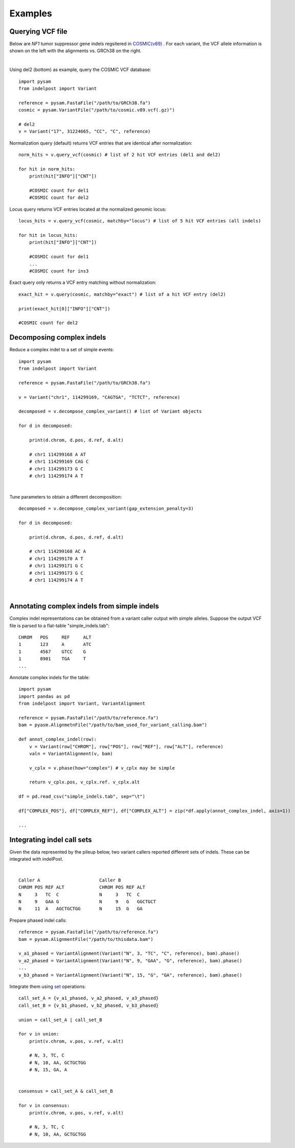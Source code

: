 .. _Examples:

Examples
=========

Querying VCF file
-----------------
Below are *NF1* tumor suppressor gene indels regsitered in `COSMIC(v89) <https://cancer.sanger.ac.uk/cosmic>`__ . 
For each variant, the VCF allele information is shown on the left with the alignments vs. GRCh38 on the right. 

.. image:: nf1.svg
   :width: 600
   :height: 50
   :align: center

|

Using del2 (bottom) as example, query the COSMIC VCF database::
    
    import pysam
    from indelpost import Variant
     
    reference = pysam.FastaFile("/path/to/GRCh38.fa")
    cosmic = pysam.VariantFile("/path/to/cosmic.v89.vcf(.gz)")

    # del2 
    v = Variant("17", 31224665, "CC", "C", reference)
    
Normalization query (default) returns VCF entries that are identical after normalization::
    
    norm_hits = v.query_vcf(cosmic) # list of 2 hit VCF entries (del1 and del2)
    
    for hit in norm_hits:
        print(hit["INFO"]["CNT"]) 
        
        #COSMIC count for del1
        #COSMIC count for del2  

Locus query returns VCF entries located at the normalized genomic locus::

    locus_hits = v.query_vcf(cosmic, matchby="locus") # list of 5 hit VCF entries (all indels)

    for hit in locus_hits:
        print(hit["INFO"]["CNT"]) 
        
        #COSMIC count for del1
        ...
        #COSMIC count for ins3

Exact query only returns a VCF entry matching without normalization:: 
        
    exact_hit = v.query(cosmic, matchby="exact") # list of a hit VCF entry (del2)
    
    print(exact_hit[0]["INFO"]["CNT"]) 
    
    #COSMIC count for del2
    
Decomposing complex indels
--------------------------
Reduce a complex indel to a set of simple events:: 

    import pysam
    from indelpost import Variant

    reference = pysam.FastaFile("/path/to/GRCh38.fa")

    v = Variant("chr1", 114299169, "CAGTGA", "TCTCT", reference)

    decomposed = v.decompose_complex_variant() # list of Variant objects
    
    for d in decomposed:

        print(d.chrom, d.pos, d.ref, d.alt)
        
        # chr1 114299168 A AT
        # chr1 114299169 CAG C 
        # chr1 114299173 G C 
        # chr1 114299174 A T 
        

.. image:: cplx_1.svg
   :width: 400
   :height: 40
   :align: center
            
|

Tune parameters to obtain a different decomposition::

    decomposed = v.decompose_complex_variant(gap_extension_penalty=3)    

    for d in decomposed:

        print(d.chrom, d.pos, d.ref, d.alt)
        
        # chr1 114299168 AC A
        # chr1 114299170 A T
        # chr1 114299171 G C
        # chr1 114299173 G C
        # chr1 114299174 A T

.. image:: cplx_2.svg
    :width: 400
    :height: 40
    :align: center

|

Annotating complex indels from simple indels
-------------------------------------------------------
Complex indel representations can be obtained from a variant caller output with simple alleles.
Suppose the output VCF file is parsed to a flat-table "simple_indels.tab"::

    CHROM   POS     REF     ALT
    1       123     A       ATC
    1       4567    GTCC    G
    1       8901    TGA     T
    ...

Annotate complex indels for the table::
    
    import pysam
    import pandas as pd
    from indelpost import Variant, VariantAlignment

    reference = pysam.FastaFile("/path/to/reference.fa")
    bam = pyasm.AlignmetnFile("/path/to/bam_used_for_variant_calling.bam")

    def annot_complex_indel(row):
        v = Variant(row["CHROM"], row["POS"], row["REF"], row["ALT"], reference)
        valn = VariantAlignment(v, bam)
        
        v_cplx = v.phase(how="complex") # v_cplx may be simple 

        return v_cplx.pos, v_cplx.ref. v_cplx.alt
        
    df = pd.read_csv("simple_indels.tab", sep="\t")
    
    df["COMPLEX_POS"], df["COMPLEX_REF"], df["COMPLEX_ALT"] = zip(*df.apply(annot_complex_indel, axis=1))                 
    
    ...

Integrating indel call sets
-----------------------------------
Given the data represented by the pileup below, two variant callers reported different sets of indels. These can be integrated with indelPost.

.. image:: pileup.svg
   :width: 600
   :height: 50
   :align: center
   
|

:: 

   Caller A                      Caller B 
   CHROM POS REF ALT             CHROM POS REF ALT
   N     3   TC  C               N     3   TC  C
   N     9   GAA G               N     9   G   GGCTGCT 
   N     11  A   AGCTGCTGG       N     15  G   GA



Prepare phased indel calls::

    reference = pysam.FastaFile("/path/to/reference.fa")
    bam = pysam.AlignmentFile("/path/to/thisdata.bam")
     
    v_a1_phased = VariantAlignment(Variant("N", 3, "TC", "C", reference), bam).phase()
    v_a2_phased = VariantAlignment(Variant("N", 9, "GAA", "G", reference), bam).phase()
    ...
    v_b3_phased = VariantAlignment(Variant("N", 15, "G", "GA", reference), bam).phase()

        
Integrate them using `set <https://docs.python.org/3/tutorial/datastructures.html#sets>`__ operations::
    
    call_set_A = {v_a1_phased, v_a2_phased, v_a3_phased}
    call_set_B = {v_b1_phased, v_b2_phased, v_b3_phased}

    union = call_set_A | call_set_B

    for v in union:
        print(v.chrom, v.pos, v.ref, v.alt)
        
        # N, 3, TC, C
        # N, 10, AA, GCTGCTGG
        # N, 15, GA, A

    
    consensus = call_set_A & call_set_B

    for v in consensus:
        print(v.chrom, v.pos, v.ref, v.alt)

        # N, 3, TC, C
        # N, 10, AA, GCTGCTGG
